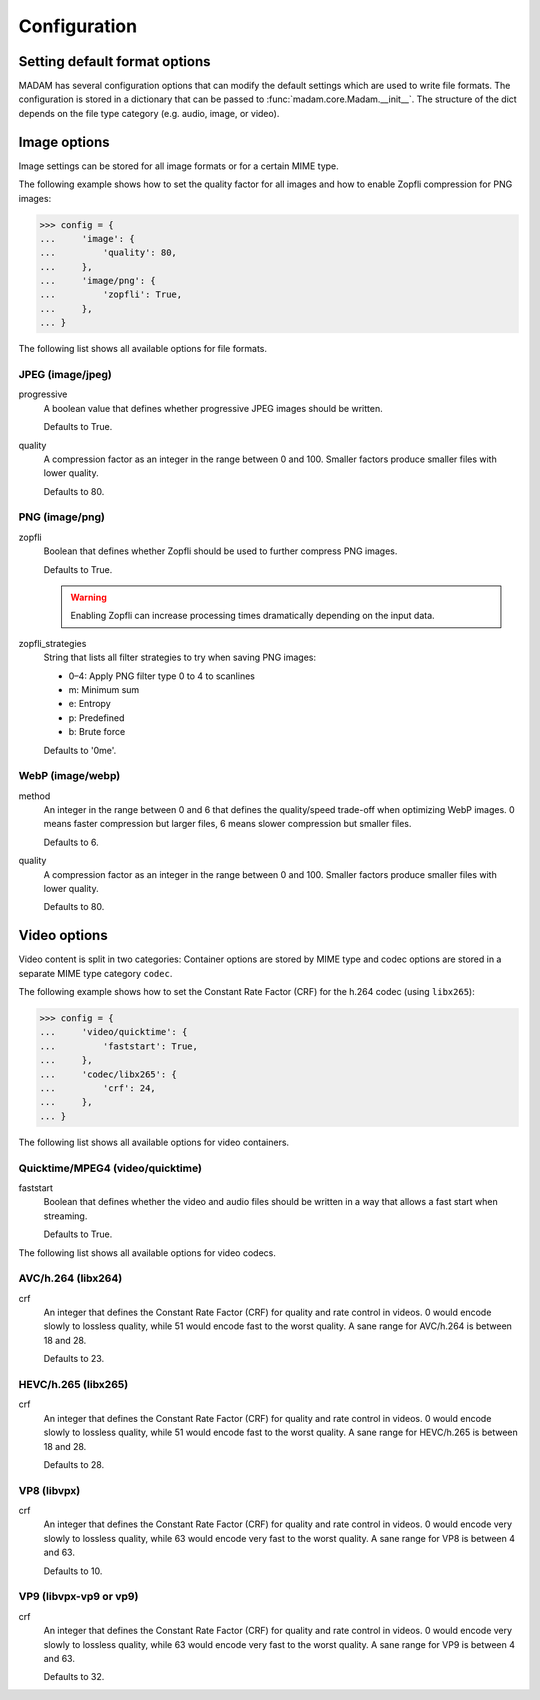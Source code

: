 Configuration
#############

Setting default format options
==============================

MADAM has several configuration options that can modify the default settings
which are used to write file formats. The configuration is stored in a
dictionary that can be passed to :func:`madam.core.Madam.__init__`. The
structure of the dict depends on the file type category (e.g. audio, image, or
video).


Image options
=============

Image settings can be stored for all image formats or for a certain MIME type.

The following example shows how to set the quality factor for all images and
how to enable Zopfli compression for PNG images:

.. code:: pycon

    >>> config = {
    ...     'image': {
    ...         'quality': 80,
    ...     },
    ...     'image/png': {
    ...         'zopfli': True,
    ...     },
    ... }

The following list shows all available options for file formats.

JPEG (image/jpeg)
-----------------
progressive
    A boolean value that defines whether progressive JPEG images should be
    written.

    Defaults to True.

quality
    A compression factor as an integer in the range between 0 and 100. Smaller
    factors produce smaller files with lower quality.

    Defaults to 80.


PNG (image/png)
---------------
zopfli
    Boolean that defines whether Zopfli should be used to further compress PNG
    images.

    Defaults to True.

    .. warning::

        Enabling Zopfli can increase processing times dramatically depending on
        the input data.

zopfli_strategies
    String that lists all filter strategies to try when saving PNG images:

    -   0–4: Apply PNG filter type 0 to 4 to scanlines
    -   m: Minimum sum
    -   e: Entropy
    -   p: Predefined
    -   b: Brute force

    Defaults to '0me'.

WebP (image/webp)
-----------------
method
    An integer in the range between 0 and 6 that defines the quality/speed
    trade-off when optimizing WebP images. 0 means faster compression but
    larger files, 6 means slower compression but smaller files.

    Defaults to 6.

quality
    A compression factor as an integer in the range between 0 and 100.
    Smaller factors produce smaller files with lower quality.

    Defaults to 80.


Video options
=============

Video content is split in two categories: Container options are stored by MIME
type and codec options are stored in a separate MIME type category ``codec``.

The following example shows how to set the Constant Rate Factor (CRF) for the
h.264 codec (using ``libx265``):

.. code:: pycon

    >>> config = {
    ...     'video/quicktime': {
    ...         'faststart': True,
    ...     },
    ...     'codec/libx265': {
    ...         'crf': 24,
    ...     },
    ... }

The following list shows all available options for video containers.

Quicktime/MPEG4 (video/quicktime)
---------------------------------
faststart
    Boolean that defines whether the video and audio files should be written in
    a way that allows a fast start when streaming.

    Defaults to True.

The following list shows all available options for video codecs.

AVC/h.264 (libx264)
-------------------
crf
    An integer that defines the Constant Rate Factor (CRF) for quality and
    rate control in videos. 0 would encode slowly to lossless quality, while 51
    would encode fast to the worst quality. A sane range for AVC/h.264 is
    between 18 and 28.

    Defaults to 23.

HEVC/h.265 (libx265)
--------------------
crf
    An integer that defines the Constant Rate Factor (CRF) for quality and
    rate control in videos. 0 would encode slowly to lossless quality, while 51
    would encode fast to the worst quality. A sane range for HEVC/h.265 is
    between 18 and 28.

    Defaults to 28.

VP8 (libvpx)
------------
crf
    An integer that defines the Constant Rate Factor (CRF) for quality and
    rate control in videos. 0 would encode very slowly to lossless quality,
    while 63 would encode very fast to the worst quality. A sane range for VP8
    is between 4 and 63.

    Defaults to 10.

VP9 (libvpx-vp9 or vp9)
-----------------------
crf
    An integer that defines the Constant Rate Factor (CRF) for quality and
    rate control in videos. 0 would encode very slowly to lossless quality,
    while 63 would encode very fast to the worst quality. A sane range for VP9
    is between 4 and 63.

    Defaults to 32.
